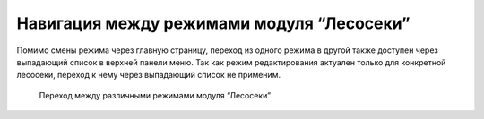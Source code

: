 .. sectionauthor:: Ekaterina Petrunenko <ekaterina.petrunenko@nextgis.com>

Навигация между режимами модуля “Лесосеки”
================================================

Помимо смены режима через главную страницу, переход из одного режима в другой также доступен через выпадающий список в верхней панели меню. Так как режим редактирования актуален только для конкретной лесосеки, переход к нему через выпадающий список не применим.

 .. figure:: _static/user_lesoseki_navigation.png
   :name: user_lesoseki_navigation
   :align: center
   :width: 16cm

   Переход между различными режимами модуля “Лесосеки”

